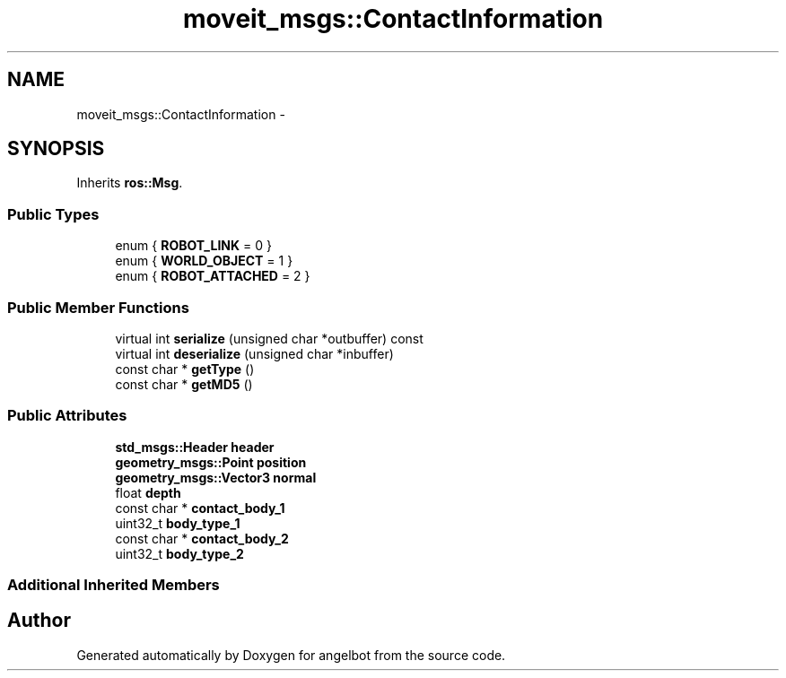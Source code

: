 .TH "moveit_msgs::ContactInformation" 3 "Sat Jul 9 2016" "angelbot" \" -*- nroff -*-
.ad l
.nh
.SH NAME
moveit_msgs::ContactInformation \- 
.SH SYNOPSIS
.br
.PP
.PP
Inherits \fBros::Msg\fP\&.
.SS "Public Types"

.in +1c
.ti -1c
.RI "enum { \fBROBOT_LINK\fP = 0 }"
.br
.ti -1c
.RI "enum { \fBWORLD_OBJECT\fP = 1 }"
.br
.ti -1c
.RI "enum { \fBROBOT_ATTACHED\fP = 2 }"
.br
.in -1c
.SS "Public Member Functions"

.in +1c
.ti -1c
.RI "virtual int \fBserialize\fP (unsigned char *outbuffer) const "
.br
.ti -1c
.RI "virtual int \fBdeserialize\fP (unsigned char *inbuffer)"
.br
.ti -1c
.RI "const char * \fBgetType\fP ()"
.br
.ti -1c
.RI "const char * \fBgetMD5\fP ()"
.br
.in -1c
.SS "Public Attributes"

.in +1c
.ti -1c
.RI "\fBstd_msgs::Header\fP \fBheader\fP"
.br
.ti -1c
.RI "\fBgeometry_msgs::Point\fP \fBposition\fP"
.br
.ti -1c
.RI "\fBgeometry_msgs::Vector3\fP \fBnormal\fP"
.br
.ti -1c
.RI "float \fBdepth\fP"
.br
.ti -1c
.RI "const char * \fBcontact_body_1\fP"
.br
.ti -1c
.RI "uint32_t \fBbody_type_1\fP"
.br
.ti -1c
.RI "const char * \fBcontact_body_2\fP"
.br
.ti -1c
.RI "uint32_t \fBbody_type_2\fP"
.br
.in -1c
.SS "Additional Inherited Members"


.SH "Author"
.PP 
Generated automatically by Doxygen for angelbot from the source code\&.
